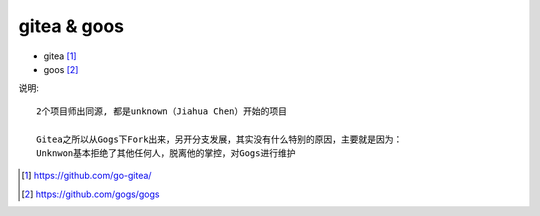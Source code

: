 gitea & goos
----------------------------

* gitea [1]_
* goos [2]_

说明::

    2个项目师出同源, 都是unknown（Jiahua Chen）开始的项目
    
    Gitea之所以从Gogs下Fork出来，另开分支发展，其实没有什么特别的原因，主要就是因为：
    Unknwon基本拒绝了其他任何人，脱离他的掌控，对Gogs进行维护



.. [1] https://github.com/go-gitea/
.. [2] https://github.com/gogs/gogs